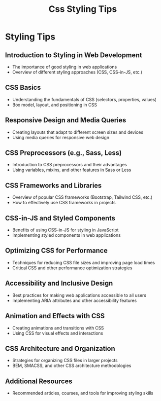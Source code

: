 #+title: Css Styling Tips

* Styling Tips

** Introduction to Styling in Web Development
   - The importance of good styling in web applications
   - Overview of different styling approaches (CSS, CSS-in-JS, etc.)

** CSS Basics
   - Understanding the fundamentals of CSS (selectors, properties, values)
   - Box model, layout, and positioning in CSS

** Responsive Design and Media Queries
   - Creating layouts that adapt to different screen sizes and devices
   - Using media queries for responsive web design

** CSS Preprocessors (e.g., Sass, Less)
   - Introduction to CSS preprocessors and their advantages
   - Using variables, mixins, and other features in Sass or Less

** CSS Frameworks and Libraries
   - Overview of popular CSS frameworks (Bootstrap, Tailwind CSS, etc.)
   - How to effectively use CSS frameworks in projects

** CSS-in-JS and Styled Components
   - Benefits of using CSS-in-JS for styling in JavaScript
   - Implementing styled components in web applications

** Optimizing CSS for Performance
   - Techniques for reducing CSS file sizes and improving page load times
   - Critical CSS and other performance optimization strategies

** Accessibility and Inclusive Design
   - Best practices for making web applications accessible to all users
   - Implementing ARIA attributes and other accessibility features

** Animation and Effects with CSS
   - Creating animations and transitions with CSS
   - Using CSS for visual effects and interactions

** CSS Architecture and Organization
   - Strategies for organizing CSS files in larger projects
   - BEM, SMACSS, and other CSS architecture methodologies

** Additional Resources
   - Recommended articles, courses, and tools for improving styling skills
